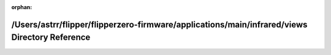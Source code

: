 .. meta::c1dcf0f2ac0c55ae4eb089ff5c6bc0a9f361c7cef10afe68dfd4c2157b6c442eab5526d71f2f2f3a0ed6772358460115fe8f90fac56ab991b30b3493de39c181

:orphan:

.. title:: Flipper Zero Firmware: /Users/astrr/flipper/flipperzero-firmware/applications/main/infrared/views Directory Reference

/Users/astrr/flipper/flipperzero-firmware/applications/main/infrared/views Directory Reference
==============================================================================================

.. container:: doxygen-content

   
   .. raw:: html
     :file: dir_6503034260c8268b0b31f8e9ef5c2a33.html
